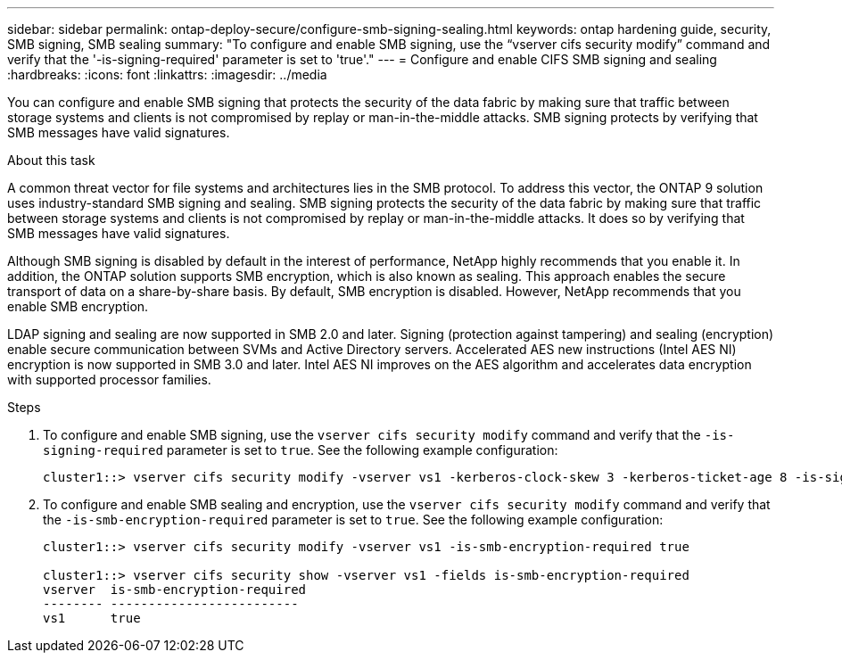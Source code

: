 ---
sidebar: sidebar
permalink: ontap-deploy-secure/configure-smb-signing-sealing.html
keywords: ontap hardening guide, security, SMB signing, SMB sealing
summary: "To configure and enable SMB signing, use the “vserver cifs security modify” command and verify that the '-is-signing-required' parameter is set to 'true'."
---
= Configure and enable CIFS SMB signing and sealing
:hardbreaks:
:icons: font
:linkattrs:
:imagesdir: ../media

[.lead]
You can configure and enable SMB signing that protects the security of the data fabric by making sure that traffic between storage systems and clients is not compromised by replay or man-in-the-middle attacks. SMB signing protects by verifying that SMB messages have valid signatures.

.About this task

A common threat vector for file systems and architectures lies in the SMB protocol. To address this vector, the ONTAP 9 solution uses industry-standard SMB signing and sealing. SMB signing protects the security of the data fabric by making sure that traffic between storage systems and clients is not compromised by replay or man-in-the-middle attacks. It does so by verifying that SMB messages have valid signatures.

Although SMB signing is disabled by default in the interest of performance, NetApp highly recommends that you enable it. In addition, the ONTAP solution supports SMB encryption, which is also known as sealing. This approach enables the secure transport of data on a share-by-share basis. By default, SMB encryption is disabled. However, NetApp recommends that you enable SMB encryption.

LDAP signing and sealing are now supported in SMB 2.0 and later. Signing (protection against tampering) and sealing (encryption) enable secure communication between SVMs and Active Directory servers. Accelerated AES new instructions (Intel AES NI) encryption is now supported in SMB 3.0 and later. Intel AES NI improves on the AES algorithm and accelerates data encryption with supported processor families.

.Steps

. To configure and enable SMB signing, use the `vserver cifs security modify` command and verify that the `-is-signing-required` parameter is set to `true`. See the following example configuration:
+
----
cluster1::> vserver cifs security modify -vserver vs1 -kerberos-clock-skew 3 -kerberos-ticket-age 8 -is-signing-required true
----

. To configure and enable SMB sealing and encryption, use the `vserver cifs security modify` command and verify that the `-is-smb-encryption-required` parameter is set to `true`. See the following example configuration:
+
----
cluster1::> vserver cifs security modify -vserver vs1 -is-smb-encryption-required true

cluster1::> vserver cifs security show -vserver vs1 -fields is-smb-encryption-required
vserver  is-smb-encryption-required
-------- -------------------------
vs1      true
----